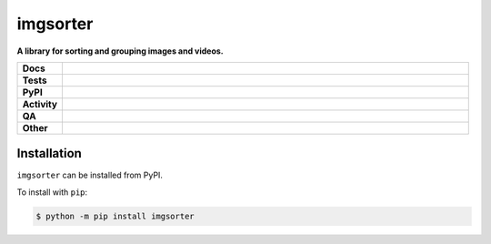 ##########
imgsorter
##########

.. start short_desc

**A library for sorting and grouping images and videos.**

.. end short_desc


.. start shields

.. list-table::
	:stub-columns: 1
	:widths: 10 90

	* - Docs
	  - |docs| |docs_check|
	* - Tests
	  - |actions_linux| |actions_windows| |coveralls|
	* - PyPI
	  - |pypi-version| |supported-versions| |supported-implementations| |wheel|
	* - Activity
	  - |commits-latest| |commits-since| |maintained| |pypi-downloads|
	* - QA
	  - |codefactor| |actions_flake8| |actions_mypy| |pre_commit_ci|
	* - Other
	  - |license| |language| |requires|

.. |docs| image:: https://img.shields.io/readthedocs/imgsorter/latest?logo=read-the-docs
	:target: https://imgsorter.readthedocs.io/en/latest
	:alt: Documentation Build Status

.. |docs_check| image:: https://github.com/domdfcoding/imgsorter/workflows/Docs%20Check/badge.svg
	:target: https://github.com/domdfcoding/imgsorter/actions?query=workflow%3A%22Docs+Check%22
	:alt: Docs Check Status

.. |actions_linux| image:: https://github.com/domdfcoding/imgsorter/workflows/Linux/badge.svg
	:target: https://github.com/domdfcoding/imgsorter/actions?query=workflow%3A%22Linux%22
	:alt: Linux Test Status

.. |actions_windows| image:: https://github.com/domdfcoding/imgsorter/workflows/Windows/badge.svg
	:target: https://github.com/domdfcoding/imgsorter/actions?query=workflow%3A%22Windows%22
	:alt: Windows Test Status

.. |actions_flake8| image:: https://github.com/domdfcoding/imgsorter/workflows/Flake8/badge.svg
	:target: https://github.com/domdfcoding/imgsorter/actions?query=workflow%3A%22Flake8%22
	:alt: Flake8 Status

.. |actions_mypy| image:: https://github.com/domdfcoding/imgsorter/workflows/mypy/badge.svg
	:target: https://github.com/domdfcoding/imgsorter/actions?query=workflow%3A%22mypy%22
	:alt: mypy status

.. |requires| image:: https://requires.io/github/domdfcoding/imgsorter/requirements.svg?branch=master
	:target: https://requires.io/github/domdfcoding/imgsorter/requirements/?branch=master
	:alt: Requirements Status

.. |coveralls| image:: https://img.shields.io/coveralls/github/domdfcoding/imgsorter/master?logo=coveralls
	:target: https://coveralls.io/github/domdfcoding/imgsorter?branch=master
	:alt: Coverage

.. |codefactor| image:: https://img.shields.io/codefactor/grade/github/domdfcoding/imgsorter?logo=codefactor
	:target: https://www.codefactor.io/repository/github/domdfcoding/imgsorter
	:alt: CodeFactor Grade

.. |pypi-version| image:: https://img.shields.io/pypi/v/imgsorter
	:target: https://pypi.org/project/imgsorter/
	:alt: PyPI - Package Version

.. |supported-versions| image:: https://img.shields.io/pypi/pyversions/imgsorter?logo=python&logoColor=white
	:target: https://pypi.org/project/imgsorter/
	:alt: PyPI - Supported Python Versions

.. |supported-implementations| image:: https://img.shields.io/pypi/implementation/imgsorter
	:target: https://pypi.org/project/imgsorter/
	:alt: PyPI - Supported Implementations

.. |wheel| image:: https://img.shields.io/pypi/wheel/imgsorter
	:target: https://pypi.org/project/imgsorter/
	:alt: PyPI - Wheel

.. |license| image:: https://img.shields.io/github/license/domdfcoding/imgsorter
	:target: https://github.com/domdfcoding/imgsorter/blob/master/LICENSE
	:alt: License

.. |language| image:: https://img.shields.io/github/languages/top/domdfcoding/imgsorter
	:alt: GitHub top language

.. |commits-since| image:: https://img.shields.io/github/commits-since/domdfcoding/imgsorter/v0.0.0
	:target: https://github.com/domdfcoding/imgsorter/pulse
	:alt: GitHub commits since tagged version

.. |commits-latest| image:: https://img.shields.io/github/last-commit/domdfcoding/imgsorter
	:target: https://github.com/domdfcoding/imgsorter/commit/master
	:alt: GitHub last commit

.. |maintained| image:: https://img.shields.io/maintenance/yes/2021
	:alt: Maintenance

.. |pypi-downloads| image:: https://img.shields.io/pypi/dm/imgsorter
	:target: https://pypi.org/project/imgsorter/
	:alt: PyPI - Downloads

.. |pre_commit_ci| image:: https://results.pre-commit.ci/badge/github/domdfcoding/imgsorter/master.svg
	:target: https://results.pre-commit.ci/latest/github/domdfcoding/imgsorter/master
	:alt: pre-commit.ci status

.. end shields

Installation
--------------

.. start installation

``imgsorter`` can be installed from PyPI.

To install with ``pip``:

.. code-block:: bash

	$ python -m pip install imgsorter

.. end installation

